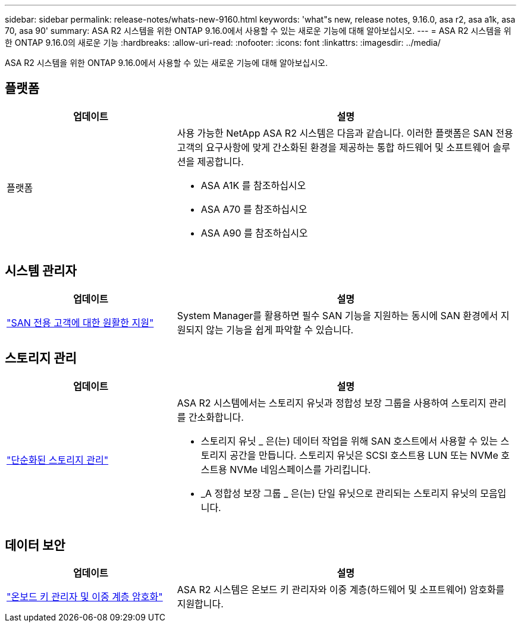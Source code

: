 ---
sidebar: sidebar 
permalink: release-notes/whats-new-9160.html 
keywords: 'what"s new, release notes, 9.16.0, asa r2, asa a1k, asa 70, asa 90' 
summary: ASA R2 시스템을 위한 ONTAP 9.16.0에서 사용할 수 있는 새로운 기능에 대해 알아보십시오. 
---
= ASA R2 시스템을 위한 ONTAP 9.16.0의 새로운 기능
:hardbreaks:
:allow-uri-read: 
:nofooter: 
:icons: font
:linkattrs: 
:imagesdir: ../media/


[role="lead"]
ASA R2 시스템을 위한 ONTAP 9.16.0에서 사용할 수 있는 새로운 기능에 대해 알아보십시오.



== 플랫폼

[cols="2,4"]
|===
| 업데이트 | 설명 


| 플랫폼  a| 
사용 가능한 NetApp ASA R2 시스템은 다음과 같습니다. 이러한 플랫폼은 SAN 전용 고객의 요구사항에 맞게 간소화된 환경을 제공하는 통합 하드웨어 및 소프트웨어 솔루션을 제공합니다.

* ASA A1K 를 참조하십시오
* ASA A70 를 참조하십시오
* ASA A90 를 참조하십시오


|===


== 시스템 관리자

[cols="2,4"]
|===
| 업데이트 | 설명 


| link:../get-started/learn-about.html["SAN 전용 고객에 대한 원활한 지원"] | System Manager를 활용하면 필수 SAN 기능을 지원하는 동시에 SAN 환경에서 지원되지 않는 기능을 쉽게 파악할 수 있습니다. 
|===


== 스토리지 관리

[cols="2,4"]
|===
| 업데이트 | 설명 


| link:../manage-data/provision-san-storage.html["단순화된 스토리지 관리"]  a| 
ASA R2 시스템에서는 스토리지 유닛과 정합성 보장 그룹을 사용하여 스토리지 관리를 간소화합니다.

* 스토리지 유닛 _ 은(는) 데이터 작업을 위해 SAN 호스트에서 사용할 수 있는 스토리지 공간을 만듭니다. 스토리지 유닛은 SCSI 호스트용 LUN 또는 NVMe 호스트용 NVMe 네임스페이스를 가리킵니다.
* _A 정합성 보장 그룹 _ 은(는) 단일 유닛으로 관리되는 스토리지 유닛의 모음입니다.


|===


== 데이터 보안

[cols="2,4"]
|===
| 업데이트 | 설명 


| link:../secure-data/encrypt-data-at-rest.html["온보드 키 관리자 및 이중 계층 암호화"]  a| 
ASA R2 시스템은 온보드 키 관리자와 이중 계층(하드웨어 및 소프트웨어) 암호화를 지원합니다.

|===